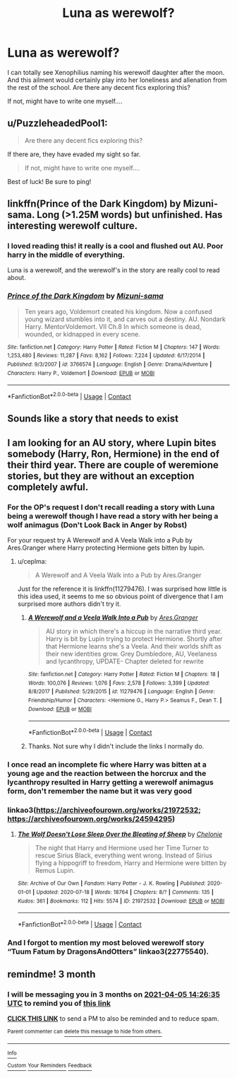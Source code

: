 #+TITLE: Luna as werewolf?

* Luna as werewolf?
:PROPERTIES:
:Author: tifeenik
:Score: 32
:DateUnix: 1609841660.0
:DateShort: 2021-Jan-05
:FlairText: Request
:END:
I can totally see Xenophilius naming his werewolf daughter after the moon. And this ailment would certainly play into her loneliness and alienation from the rest of the school. Are there any decent fics exploring this?

If not, might have to write one myself....


** u/PuzzleheadedPool1:
#+begin_quote
  Are there any decent fics exploring this?
#+end_quote

If there are, they have evaded my sight so far.

#+begin_quote
  If not, might have to write one myself....
#+end_quote

Best of luck! Be sure to ping!
:PROPERTIES:
:Author: PuzzleheadedPool1
:Score: 13
:DateUnix: 1609844868.0
:DateShort: 2021-Jan-05
:END:


** linkffn(Prince of the Dark Kingdom) by Mizuni-sama. Long (>1.25M words) but unfinished. Has interesting werewolf culture.
:PROPERTIES:
:Author: Feanoldo
:Score: 6
:DateUnix: 1609862416.0
:DateShort: 2021-Jan-05
:END:

*** I loved reading this! it really is a cool and flushed out AU. Poor harry in the middle of everything.

Luna is a werewolf, and the werewolf's in the story are really cool to read about.
:PROPERTIES:
:Author: OnAScaleOfDebauchery
:Score: 2
:DateUnix: 1609885363.0
:DateShort: 2021-Jan-06
:END:


*** [[https://www.fanfiction.net/s/3766574/1/][*/Prince of the Dark Kingdom/*]] by [[https://www.fanfiction.net/u/1355498/Mizuni-sama][/Mizuni-sama/]]

#+begin_quote
  Ten years ago, Voldemort created his kingdom. Now a confused young wizard stumbles into it, and carves out a destiny. AU. Nondark Harry. MentorVoldemort. VII Ch.8 In which someone is dead, wounded, or kidnapped in every scene.
#+end_quote

^{/Site/:} ^{fanfiction.net} ^{*|*} ^{/Category/:} ^{Harry} ^{Potter} ^{*|*} ^{/Rated/:} ^{Fiction} ^{M} ^{*|*} ^{/Chapters/:} ^{147} ^{*|*} ^{/Words/:} ^{1,253,480} ^{*|*} ^{/Reviews/:} ^{11,287} ^{*|*} ^{/Favs/:} ^{8,162} ^{*|*} ^{/Follows/:} ^{7,224} ^{*|*} ^{/Updated/:} ^{6/17/2014} ^{*|*} ^{/Published/:} ^{9/3/2007} ^{*|*} ^{/id/:} ^{3766574} ^{*|*} ^{/Language/:} ^{English} ^{*|*} ^{/Genre/:} ^{Drama/Adventure} ^{*|*} ^{/Characters/:} ^{Harry} ^{P.,} ^{Voldemort} ^{*|*} ^{/Download/:} ^{[[http://www.ff2ebook.com/old/ffn-bot/index.php?id=3766574&source=ff&filetype=epub][EPUB]]} ^{or} ^{[[http://www.ff2ebook.com/old/ffn-bot/index.php?id=3766574&source=ff&filetype=mobi][MOBI]]}

--------------

*FanfictionBot*^{2.0.0-beta} | [[https://github.com/FanfictionBot/reddit-ffn-bot/wiki/Usage][Usage]] | [[https://www.reddit.com/message/compose?to=tusing][Contact]]
:PROPERTIES:
:Author: FanfictionBot
:Score: 1
:DateUnix: 1609862441.0
:DateShort: 2021-Jan-05
:END:


** Sounds like a story that needs to exist
:PROPERTIES:
:Author: nerf-my-heart-softly
:Score: 4
:DateUnix: 1609854592.0
:DateShort: 2021-Jan-05
:END:


** I am looking for an AU story, where Lupin bites somebody (Harry, Ron, Hermione) in the end of their third year. There are couple of weremione stories, but they are without an exception completely awful.
:PROPERTIES:
:Author: ceplma
:Score: 2
:DateUnix: 1609859045.0
:DateShort: 2021-Jan-05
:END:

*** For the OP's request I don't recall reading a story with Luna being a werewolf though I have read a story with her being a wolf animagus (Don't Look Back in Anger by Robst)

For your request try A Werewolf and A Veela Walk into a Pub by Ares.Granger where Harry protecting Hermione gets bitten by lupin.
:PROPERTIES:
:Author: reddog44mag
:Score: 1
:DateUnix: 1609860476.0
:DateShort: 2021-Jan-05
:END:

**** u/ceplma:
#+begin_quote
  A Werewolf and A Veela Walk into a Pub by Ares.Granger
#+end_quote

Just for the reference it is linkffn(11279476). I was surprised how little is this idea used, it seems to me so obvious point of divergence that I am surprised more authors didn't try it.
:PROPERTIES:
:Author: ceplma
:Score: 2
:DateUnix: 1609887871.0
:DateShort: 2021-Jan-06
:END:

***** [[https://www.fanfiction.net/s/11279476/1/][*/A Werewolf and a Veela Walk Into a Pub/*]] by [[https://www.fanfiction.net/u/5038467/Ares-Granger][/Ares.Granger/]]

#+begin_quote
  AU story in which there's a hiccup in the narrative third year. Harry is bit by Lupin trying to protect Hermione. Shortly after that Hermione learns she's a Veela. And their worlds shift as their new identities grow. Grey Dumbledore, AU, Veelaness and lycanthropy, UPDATE- Chapter deleted for rewrite
#+end_quote

^{/Site/:} ^{fanfiction.net} ^{*|*} ^{/Category/:} ^{Harry} ^{Potter} ^{*|*} ^{/Rated/:} ^{Fiction} ^{M} ^{*|*} ^{/Chapters/:} ^{18} ^{*|*} ^{/Words/:} ^{100,076} ^{*|*} ^{/Reviews/:} ^{1,076} ^{*|*} ^{/Favs/:} ^{2,578} ^{*|*} ^{/Follows/:} ^{3,399} ^{*|*} ^{/Updated/:} ^{8/8/2017} ^{*|*} ^{/Published/:} ^{5/29/2015} ^{*|*} ^{/id/:} ^{11279476} ^{*|*} ^{/Language/:} ^{English} ^{*|*} ^{/Genre/:} ^{Friendship/Humor} ^{*|*} ^{/Characters/:} ^{<Hermione} ^{G.,} ^{Harry} ^{P.>} ^{Seamus} ^{F.,} ^{Dean} ^{T.} ^{*|*} ^{/Download/:} ^{[[http://www.ff2ebook.com/old/ffn-bot/index.php?id=11279476&source=ff&filetype=epub][EPUB]]} ^{or} ^{[[http://www.ff2ebook.com/old/ffn-bot/index.php?id=11279476&source=ff&filetype=mobi][MOBI]]}

--------------

*FanfictionBot*^{2.0.0-beta} | [[https://github.com/FanfictionBot/reddit-ffn-bot/wiki/Usage][Usage]] | [[https://www.reddit.com/message/compose?to=tusing][Contact]]
:PROPERTIES:
:Author: FanfictionBot
:Score: 1
:DateUnix: 1609887894.0
:DateShort: 2021-Jan-06
:END:


***** Thanks. Not sure why I didn't include the links I normally do.
:PROPERTIES:
:Author: reddog44mag
:Score: 1
:DateUnix: 1609888687.0
:DateShort: 2021-Jan-06
:END:


*** I once read an incomplete fic where Harry was bitten at a young age and the reaction between the horcrux and the lycanthropy resulted in Harry getting a werewolf animagus form, don't remember the name but it was very good
:PROPERTIES:
:Author: PotatoBro42069
:Score: 1
:DateUnix: 1609863814.0
:DateShort: 2021-Jan-05
:END:


*** linkao3([[https://archiveofourown.org/works/21972532]]; [[https://archiveofourown.org/works/24594295]])
:PROPERTIES:
:Author: davidwelch158
:Score: 1
:DateUnix: 1609891168.0
:DateShort: 2021-Jan-06
:END:

**** [[https://archiveofourown.org/works/21972532][*/The Wolf Doesn't Lose Sleep Over the Bleating of Sheep/*]] by [[https://www.archiveofourown.org/users/Chelonie/pseuds/Chelonie][/Chelonie/]]

#+begin_quote
  The night that Harry and Hermione used her Time Turner to rescue Sirius Black, everything went wrong. Instead of Sirius flying a hippogriff to freedom, Harry and Hermione were bitten by Remus Lupin.
#+end_quote

^{/Site/:} ^{Archive} ^{of} ^{Our} ^{Own} ^{*|*} ^{/Fandom/:} ^{Harry} ^{Potter} ^{-} ^{J.} ^{K.} ^{Rowling} ^{*|*} ^{/Published/:} ^{2020-01-01} ^{*|*} ^{/Updated/:} ^{2020-07-18} ^{*|*} ^{/Words/:} ^{18764} ^{*|*} ^{/Chapters/:} ^{8/?} ^{*|*} ^{/Comments/:} ^{135} ^{*|*} ^{/Kudos/:} ^{361} ^{*|*} ^{/Bookmarks/:} ^{112} ^{*|*} ^{/Hits/:} ^{5574} ^{*|*} ^{/ID/:} ^{21972532} ^{*|*} ^{/Download/:} ^{[[https://archiveofourown.org/downloads/21972532/The%20Wolf%20Doesnt%20Lose.epub?updated_at=1602184078][EPUB]]} ^{or} ^{[[https://archiveofourown.org/downloads/21972532/The%20Wolf%20Doesnt%20Lose.mobi?updated_at=1602184078][MOBI]]}

--------------

*FanfictionBot*^{2.0.0-beta} | [[https://github.com/FanfictionBot/reddit-ffn-bot/wiki/Usage][Usage]] | [[https://www.reddit.com/message/compose?to=tusing][Contact]]
:PROPERTIES:
:Author: FanfictionBot
:Score: 1
:DateUnix: 1609891193.0
:DateShort: 2021-Jan-06
:END:


*** And I forgot to mention my most beloved werewolf story “Tuum Fatum by DragonsAndOtters” linkao3(22775540).
:PROPERTIES:
:Author: ceplma
:Score: 1
:DateUnix: 1609946182.0
:DateShort: 2021-Jan-06
:END:


** remindme! 3 month
:PROPERTIES:
:Author: LilyFlower52
:Score: 1
:DateUnix: 1609856795.0
:DateShort: 2021-Jan-05
:END:

*** I will be messaging you in 3 months on [[http://www.wolframalpha.com/input/?i=2021-04-05%2014:26:35%20UTC%20To%20Local%20Time][*2021-04-05 14:26:35 UTC*]] to remind you of [[https://np.reddit.com/r/HPfanfiction/comments/kqvmat/luna_as_werewolf/gi6jtq9/?context=3][*this link*]]

[[https://np.reddit.com/message/compose/?to=RemindMeBot&subject=Reminder&message=%5Bhttps%3A%2F%2Fwww.reddit.com%2Fr%2FHPfanfiction%2Fcomments%2Fkqvmat%2Fluna_as_werewolf%2Fgi6jtq9%2F%5D%0A%0ARemindMe%21%202021-04-05%2014%3A26%3A35%20UTC][*CLICK THIS LINK*]] to send a PM to also be reminded and to reduce spam.

^{Parent commenter can} [[https://np.reddit.com/message/compose/?to=RemindMeBot&subject=Delete%20Comment&message=Delete%21%20kqvmat][^{delete this message to hide from others.}]]

--------------

[[https://np.reddit.com/r/RemindMeBot/comments/e1bko7/remindmebot_info_v21/][^{Info}]]

[[https://np.reddit.com/message/compose/?to=RemindMeBot&subject=Reminder&message=%5BLink%20or%20message%20inside%20square%20brackets%5D%0A%0ARemindMe%21%20Time%20period%20here][^{Custom}]]
[[https://np.reddit.com/message/compose/?to=RemindMeBot&subject=List%20Of%20Reminders&message=MyReminders%21][^{Your Reminders}]]
[[https://np.reddit.com/message/compose/?to=Watchful1&subject=RemindMeBot%20Feedback][^{Feedback}]]
:PROPERTIES:
:Author: RemindMeBot
:Score: 1
:DateUnix: 1609856818.0
:DateShort: 2021-Jan-05
:END:

